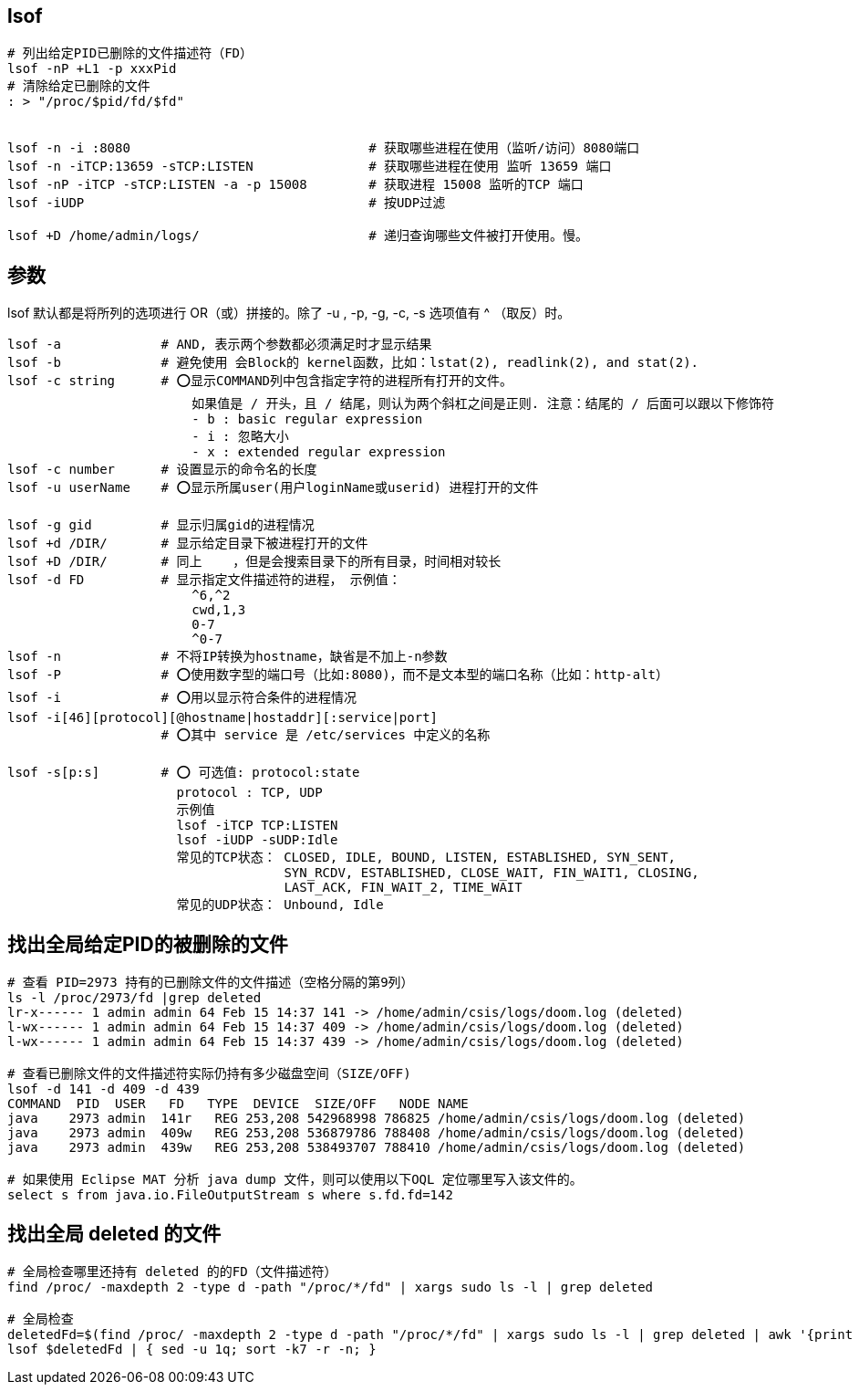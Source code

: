 
## lsof

[source,shell]
----
# 列出给定PID已删除的文件描述符（FD）
lsof -nP +L1 -p xxxPid
# 清除给定已删除的文件
: > "/proc/$pid/fd/$fd"


lsof -n -i :8080                               # 获取哪些进程在使用（监听/访问）8080端口
lsof -n -iTCP:13659 -sTCP:LISTEN               # 获取哪些进程在使用 监听 13659 端口
lsof -nP -iTCP -sTCP:LISTEN -a -p 15008        # 获取进程 15008 监听的TCP 端口
lsof -iUDP                                     # 按UDP过滤

lsof +D /home/admin/logs/                      # 递归查询哪些文件被打开使用。慢。
----


## 参数

lsof 默认都是将所列的选项进行 OR（或）拼接的。除了 -u , -p, -g, -c, -s 选项值有 ^ （取反）时。

[source,plain]
----
lsof -a             # AND, 表示两个参数都必须满足时才显示结果
lsof -b             # 避免使用 会Block的 kernel函数，比如：lstat(2), readlink(2), and stat(2).
lsof -c string      # ⭕️显示COMMAND列中包含指定字符的进程所有打开的文件。
                        如果值是 / 开头，且 / 结尾，则认为两个斜杠之间是正则. 注意：结尾的 / 后面可以跟以下修饰符
                        - b : basic regular expression
                        - i : 忽略大小
                        - x : extended regular expression
lsof -c number      # 设置显示的命令名的长度
lsof -u userName    # ⭕️显示所属user(用户loginName或userid) 进程打开的文件

lsof -g gid         # 显示归属gid的进程情况
lsof +d /DIR/       # 显示给定目录下被进程打开的文件
lsof +D /DIR/       # 同上    ，但是会搜索目录下的所有目录，时间相对较长
lsof -d FD          # 显示指定文件描述符的进程， 示例值：
                        ^6,^2
                        cwd,1,3
                        0-7
                        ^0-7
lsof -n             # 不将IP转换为hostname，缺省是不加上-n参数
lsof -P             # ⭕️使用数字型的端口号（比如:8080)，而不是文本型的端口名称（比如：http-alt）
lsof -i             # ⭕️用以显示符合条件的进程情况
lsof -i[46][protocol][@hostname|hostaddr][:service|port]
                    # ⭕️其中 service 是 /etc/services 中定义的名称

lsof -s[p:s]        # ⭕️ 可选值: protocol:state
                      protocol : TCP, UDP
                      示例值
                      lsof -iTCP TCP:LISTEN
                      lsof -iUDP -sUDP:Idle
                      常见的TCP状态： CLOSED, IDLE, BOUND, LISTEN, ESTABLISHED, SYN_SENT,
                                    SYN_RCDV, ESTABLISHED, CLOSE_WAIT, FIN_WAIT1, CLOSING,
                                    LAST_ACK, FIN_WAIT_2, TIME_WAIT
                      常见的UDP状态： Unbound, Idle
----

## 找出全局给定PID的被删除的文件
[source,shell]
----
# 查看 PID=2973 持有的已删除文件的文件描述（空格分隔的第9列）
ls -l /proc/2973/fd |grep deleted
lr-x------ 1 admin admin 64 Feb 15 14:37 141 -> /home/admin/csis/logs/doom.log (deleted)
l-wx------ 1 admin admin 64 Feb 15 14:37 409 -> /home/admin/csis/logs/doom.log (deleted)
l-wx------ 1 admin admin 64 Feb 15 14:37 439 -> /home/admin/csis/logs/doom.log (deleted)

# 查看已删除文件的文件描述符实际仍持有多少磁盘空间（SIZE/OFF)
lsof -d 141 -d 409 -d 439
COMMAND  PID  USER   FD   TYPE  DEVICE  SIZE/OFF   NODE NAME
java    2973 admin  141r   REG 253,208 542968998 786825 /home/admin/csis/logs/doom.log (deleted)
java    2973 admin  409w   REG 253,208 536879786 788408 /home/admin/csis/logs/doom.log (deleted)
java    2973 admin  439w   REG 253,208 538493707 788410 /home/admin/csis/logs/doom.log (deleted)

# 如果使用 Eclipse MAT 分析 java dump 文件，则可以使用以下OQL 定位哪里写入该文件的。
select s from java.io.FileOutputStream s where s.fd.fd=142


----



## 找出全局 deleted 的文件

[source,shell]
----
# 全局检查哪里还持有 deleted 的的FD（文件描述符）
find /proc/ -maxdepth 2 -type d -path "/proc/*/fd" | xargs sudo ls -l | grep deleted

# 全局检查
deletedFd=$(find /proc/ -maxdepth 2 -type d -path "/proc/*/fd" | xargs sudo ls -l | grep deleted | awk '{print "-d " $9}')
lsof $deletedFd | { sed -u 1q; sort -k7 -r -n; }
----

